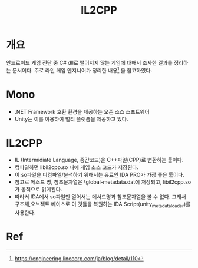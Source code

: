 #+TITLE: IL2CPP 

* 개요
안드로이드 게임 진단 중 C# dll로 떨어지지 않는 게임에 대해서 조사한 결과를 정리하는 문서이다. 
주로 라인 게임 엔지니어가 정리한 내용[fn:1] 을 참고하였다. 

* Mono
- .NET Framework 호환 환경을 제공하는 오픈 소스 소프트웨어
- Unity는 이를 이용하여 멀티 플랫폼을 제공하고 있다. 


* IL2CPP
- IL (Intermidiate Language, 중간코드)을 C++파일(CPP)로 변환하는 툴이다. 
- 컴파일하면 libil2cpp.so 내에 게임 소스 코드가 저장된다. 
- 이 so파일을 디컴파일/분석하기 위해서는 유료인 IDA PRO가 가장 좋은 툴이다. 
- 참고로 메소드 명, 참조문자열은 \assets\bin\Data\Managed\Metadata\global-metadata.dat에 저장되고, libil2cpp.so 가 동적으로 읽게된다. 
- 따라서 IDA에서 so파일만 열어서는 메서드명과 참조문자열을 볼 수 없다. 그래서 구조체,오브젝트 베이스로 이 것들을 복원하는 IDA Script(unity_metadata_loader)를 사용한다. 






* Ref
[fn:1] https://engineering.linecorp.com/ja/blog/detail/110

[fn:2] https://blogs.unity3d.com/kr/2015/05/06/an-introduction-to-ilcpp-internals/
